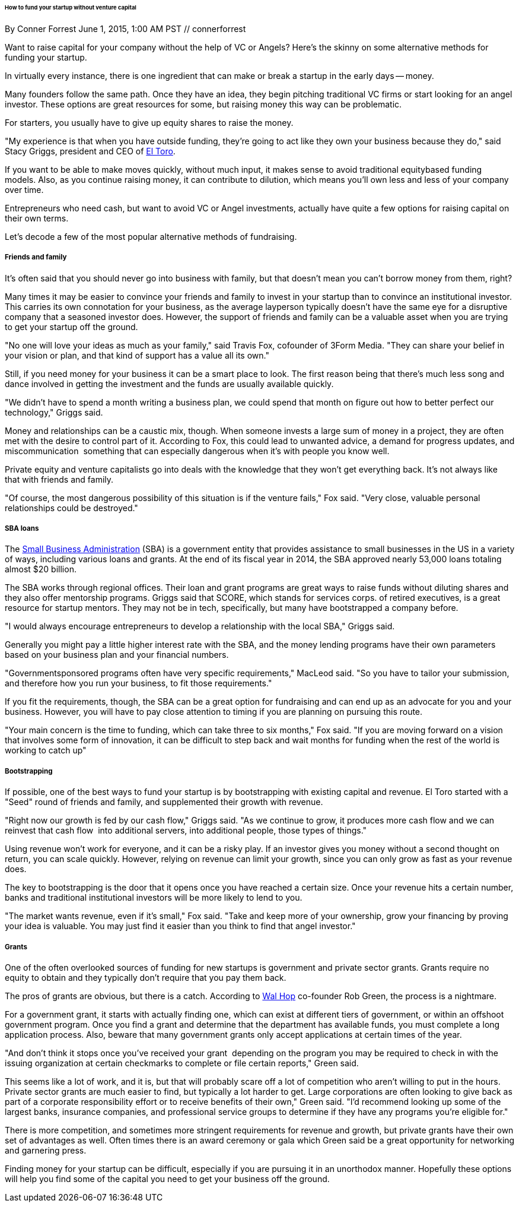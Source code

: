 ====== How to fund your startup without venture capital
By Conner Forrest June 1, 2015, 1:00 AM PST // connerforrest

Want to raise capital for your company without the help of VC or Angels? Here's the skinny on some alternative methods for funding your startup.

In virtually every instance, there is one ingredient that can make or break a startup in the early days -- money.

Many founders follow the same path. Once they have an idea, they begin pitching traditional VC firms or start looking for an angel investor. These options are great resources for some, but raising money this way can be problematic.

For starters, you usually have to give up equity shares to raise the money.

"My experience is that when you have outside funding, they're going to act like they own your business because they do," said Stacy Griggs, president and CEO of link:http://www.techrepublic.com/article/ip­targeting­startup­el­toro­disrupts­online­advertising­with­phonebook­for­the­web/[El Toro].

If you want to be able to make moves quickly, without much input, it makes sense to avoid traditional equity­based funding models. Also, as you continue raising money, it can contribute to dilution, which means you'll own less and less of your company over time.

Entrepreneurs who need cash, but want to avoid VC or Angel investments, actually have quite a few options for raising capital on their own terms.

Let's decode a few of the most popular alternative methods of fundraising.

===== Friends and family

It's often said that you should never go into business with family, but that doesn't mean you can't borrow money from them, right?

Many times it may be easier to convince your friends and family to invest in your startup than to convince an institutional investor. This carries its own connotation for your business, as the average layperson typically doesn't have the same eye for a disruptive company that a seasoned investor does. However, the support of friends and family can be a valuable asset when you are trying to get your startup off the ground.

"No one will love your ideas as much as your family," said Travis Fox, co­founder of 3Form Media. "They can share your belief in your vision or plan, and that kind of support has a value all its own."

Still, if you need money for your business it can be a smart place to look. The first reason being that there's much less song and dance involved in getting the investment and the funds are usually available quickly.

"We didn't have to spend a month writing a business plan, we could spend that month on figure out how to better perfect our technology," Griggs said.

Money and relationships can be a caustic mix, though. When someone invests a large sum of money in a project, they are often met with the desire to control part of it. According to Fox, this could lead to unwanted advice, a demand for progress updates, and miscommunication ­­ something that can especially dangerous when it's with people you know well.

Private equity and venture capitalists go into deals with the knowledge that they won't get everything back. It's not always like that with friends and family.

"Of course, the most dangerous possibility of this situation is if the venture fails," Fox said. "Very close, valuable personal relationships could be destroyed."

===== SBA loans

The link:https://www.sba.gov/[Small Business Administration] (SBA) is a government entity that provides assistance to small businesses in the US in a variety of ways, including various loans and grants. At the end of its fiscal year in 2014, the SBA approved nearly 53,000 loans totaling almost $20 billion.

The SBA works through regional offices. Their loan and grant programs are great ways to raise funds without diluting shares and they also offer mentorship programs. Griggs said that SCORE, which stands for services corps. of retired executives, is a great resource for startup mentors. They may not be in tech, specifically, but many have bootstrapped a company before.

"I would always encourage entrepreneurs to develop a relationship with the local SBA," Griggs said.

Generally you might pay a little higher interest rate with the SBA, and the money lending programs have their own parameters based on your business plan and your financial numbers.

"Government­sponsored programs often have very specific requirements," MacLeod said. "So you have to tailor your submission, and therefore how you run your business, to fit those requirements."

If you fit the requirements, though, the SBA can be a great option for fundraising and can end up as an advocate for you and your business. However, you will have to pay close attention to timing if you are planning on pursuing this route.

"Your main concern is the time to funding, which can take three to six months," Fox said. "If you are moving forward on a vision that involves some form of innovation, it can be difficult to step back and wait months for funding when the rest of the world is working to catch up"

===== Bootstrapping

If possible, one of the best ways to fund your startup is by bootstrapping with existing capital and revenue. El Toro started with a "Seed" round of friends and family, and supplemented their growth with revenue.

"Right now our growth is fed by our cash flow," Griggs said. "As we continue to grow, it produces more cash flow and we can reinvest that cash flow ­­ into additional servers, into additional people, those types of things."

Using revenue won't work for everyone, and it can be a risky play. If an investor gives you money without a second thought on return, you can scale quickly. However, relying on revenue can limit your growth, since you can only grow as fast as your revenue does.

The key to bootstrapping is the door that it opens once you have reached a certain size. Once your revenue hits a certain number, banks and traditional institutional investors will be more likely to lend to you.

"The market wants revenue, even if it's small," Fox said. "Take and keep more of your ownership, grow your financing by proving your idea is valuable. You may just find it easier than you think to find that angel investor."

===== Grants

One of the often overlooked sources of funding for new startups is government and private sector grants. Grants require no equity to obtain and they typically don't require that you pay them back.

The pros of grants are obvious, but there is a catch. According to link:http://wallhop.com/[Wal Hop] co-founder Rob Green, the process is a nightmare.

For a government grant, it starts with actually finding one, which can exist at different tiers of government, or within an offshoot government program. Once you find a grant and determine that the department has available funds, you must complete a long application process. Also, beware that many government grants only accept applications at certain times of the year.

"And don't think it stops once you've received your grant ­ depending on the program you may be required to check in with the issuing organization at certain check­marks to complete or file certain reports," Green said.

This seems like a lot of work, and it is, but that will probably scare off a lot of competition who aren't willing to put in the hours. Private sector grants are much easier to find, but typically a lot harder to get. Large corporations are often looking to give back as part of a corporate responsibility effort or to receive benefits of their own," Green said. "I'd recommend looking up some of the largest banks, insurance companies, and professional service groups to determine if they have any programs you're eligible for."

There is more competition, and sometimes more stringent requirements for revenue and growth, but private grants have their own set of advantages as well. Often times there is an award ceremony or gala which Green said be a great opportunity for networking and garnering press.

Finding money for your startup can be difficult, especially if you are pursuing it in an unorthodox manner. Hopefully these options will help you find some of the capital you need to get your business off the ground.